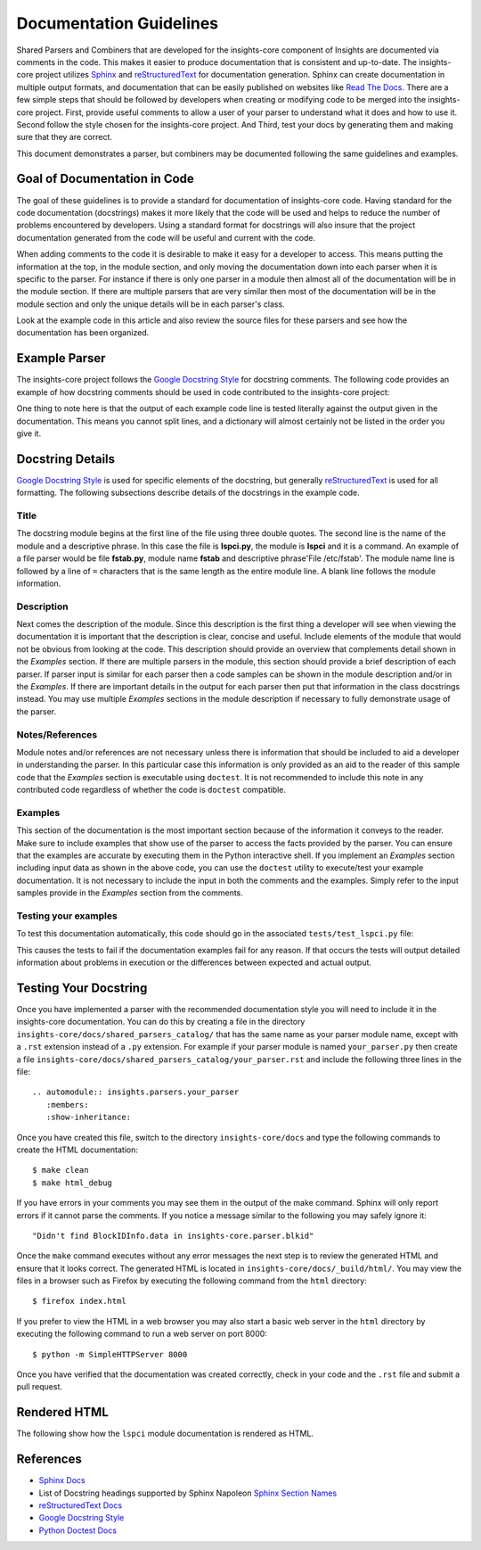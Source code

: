 .. _documentation_guidelines:

************************
Documentation Guidelines
************************


Shared Parsers and Combiners that are developed for the insights-core component of
Insights are documented via comments in the code. This makes it easier to
produce documentation that is consistent and up-to-date. The insights-core project
utilizes `Sphinx`_ and `reStructuredText`_ for documentation generation.
Sphinx can create documentation in multiple output formats, and documentation
that can be easily published on websites like `Read The Docs`_. There are a
few simple steps that should be followed by developers when creating or modifying
code to be merged into the insights-core project. First, provide useful comments to
allow a user of your parser to understand what it does and how to use it. Second
follow the style chosen for the insights-core project. And Third, test your docs by
generating them and making sure that they are correct.

This document demonstrates a parser, but combiners may be documented following
the same guidelines and examples.

Goal of Documentation in Code
=============================
The goal of these guidelines is to provide a standard for documentation of insights-core
code.  Having standard for the code documentation (docstrings) makes it more likely
that the code will be used and helps to reduce the number of problems encountered by
developers. Using a standard format for docstrings will also insure that the project
documentation generated from the code will be useful and current with the code.

When adding comments to the code it is desirable to make it easy for a developer to
access.  This means putting the information at the top, in the module section, and
only moving the documentation down into each parser when it is specific to the parser.
For instance if there is only one parser in a module then almost all of the documentation
will be in the module section.  If there are multiple parsers that are very similar then
most of the documentation will be in the module section and only the unique details will
be in each parser's class.

Look at the example code in this article and also review the source files for
these parsers and see how the documentation has been organized.

Example Parser
==============

The insights-core project follows the `Google Docstring Style`_ for docstring comments.
The following code provides an example of how docstring comments should be used
in code contributed to the insights-core project:

.. code-block:: python
    :linenos:

    """
    lspci - Command
    ===============

    This module provides plugins access to the PCI device information gathered from
    the ``/usr/sbin/lspci`` command.

    Typical output of the ``lspci`` command is::

        00:00.0 Host bridge: Intel Corporation 2nd Generation Core Processor Family DRAM Controller (rev 09)
        00:02.0 VGA compatible controller: Intel Corporation 2nd Generation Core Processor Family Integrated Graphics Controller (rev 09)
        03:00.0 Network controller: Intel Corporation Centrino Advanced-N 6205 [Taylor Peak] (rev 34)
        0d:00.0 System peripheral: Ricoh Co Ltd PCIe SDXC/MMC Host Controller (rev 07)

    The data is exposed via the ``obj.lines`` attribute which is a list containing
    each line in the output.  The data may also be filtered using the
    ``obj.get("filter string")`` method.  This method will return a list of lines
    containing only "filter string".  The ``in`` operator may also be used to test
    whether a particular string is in the ``lspci`` output.  Other methods/operators
    are also supported, see the :py:class:`insights.core.LogFileOutput` class for more information.

    Examples:
        >>> pci_info.get("Intel Corporation")
        ['00:00.0 Host bridge: Intel Corporation 2nd Generation Core Processor Family DRAM Controller (rev 09)', '00:02.0 VGA compatible controller: Intel Corporation 2nd Generation Core Processor Family Integrated Graphics Controller (rev 09)', '03:00.0 Network controller: Intel Corporation Centrino Advanced-N 6205 [Taylor Peak] (rev 34)']
        >>> len(pci_info.get("Network controller"))
        1
        >>> "Centrino Advanced-N 6205" in pci_info
        True
        >>> "0d:00.0" in pci_info
        True
    """
    from .. import LogFileOutput, parser


    @parser('lspci')
    class LsPci(LogFileOutput):
        """Parses output of the ``lspci`` command."""
        pass

One thing to note here is that the output of each example code line is
tested literally against the output given in the documentation.  This means
you cannot split lines, and a dictionary will almost certainly not be listed
in the order you give it.


Docstring Details
=================
`Google Docstring Style`_ is used for specific elements of the docstring, but
generally `reStructuredText`_ is used for all formatting.  The following
subsections describe details of the docstrings in the example code.

Title
-----

.. code-block:: python
    :linenos:

    """
    lspci - Command
    ===============

The docstring module begins at the first line of the file using three double quotes.
The second line is the name of the module and a descriptive phrase.  In this case
the file is **lspci.py**, the module is **lspci** and it is a command.  An example
of a file parser would be file **fstab.py**, module name **fstab** and descriptive
phrase'File /etc/fstab'.  The module
name line is followed by a line of ``=`` characters that is the same length as the
entire module line.  A blank line follows the module information.

Description
-----------

.. code-block:: python
   :linenos:
   :lineno-start: 4

   This module provides plugins access to the PCI device information gathered from
   the ``/usr/sbin/lspci`` command.

   Typical output of the ``lspci`` command is::

       00:00.0 Host bridge: Intel Corporation 2nd Generation Core Processor Family DRAM Controller (rev 09)
       00:02.0 VGA compatible controller: Intel Corporation 2nd Generation Core Processor Family Integrated Graphics Controller (rev 09)
       03:00.0 Network controller: Intel Corporation Centrino Advanced-N 6205 [Taylor Peak] (rev 34)
       0d:00.0 System peripheral: Ricoh Co Ltd PCIe SDXC/MMC Host Controller (rev 07)

   The data is exposed via the ``obj.lines`` attribute which is a list containing
   each line in the output.  The data may also be filtered using the
   ``obj.get("filter string")`` method.  This method will return a list of lines
   containing only "filter string".  The ``in`` operator may also be used to test
   whether a particular string is in the ``lspci`` output.  Other methods/operators
   are also supported, see the :py:class:`insights.core.LogFileOutput` class for more information.

Next comes the description of the module.
Since this description is the first thing a developer will see when viewing
the documentation it is important that the description is clear, concise and useful.
Include elements of the module that would not be obvious from looking at the code.
This description should provide an overview that complements detail shown in the
*Examples* section.  If there are multiple parsers in the module, this section should
provide a brief description of each parser.  If parser input is similar for each parser
then a code samples can be shown in the module description and/or in the *Examples*.  If
there are important details in the output for each parser then put that information
in the class docstrings instead.  You may use multiple *Examples* sections in the
module description if necessary to fully demonstrate usage of the parser.

Notes/References
----------------

.. code-block:: python
   :linenos:
   :lineno-start: 22

   Note:
       The examples in this module may be executed with the following command:

       ``python -m insights.parsers.lspci``

Module notes and/or references are not necessary unless there is information
that should be included to aid a developer in understanding the parser. In
this particular case this information is only provided as an aid to the
reader of this sample code that the *Examples* section is executable using
``doctest``.  It is not recommended to include this note in any contributed code
regardless of whether the code is ``doctest`` compatible.

Examples
--------

.. code-block:: python
   :linenos:
   :lineno-start: 27

   Examples:
       >>> pci_info.get("Intel Corporation")
       ['00:00.0 Host bridge: Intel Corporation 2nd Generation Core Processor Family DRAM Controller (rev 09)', '00:02.0 VGA compatible controller: Intel Corporation 2nd Generation Core Processor Family Integrated Graphics Controller (rev 09)', '03:00.0 Network controller: Intel Corporation Centrino Advanced-N 6205 [Taylor Peak] (rev 34)']
       >>> len(pci_info.get("Network controller"))
       1
       >>> "Centrino Advanced-N 6205" in pci_info
       True
       >>> "0d:00.0" in pci_info
       True
   """

This section of the documentation is the most important section because of
the information it conveys to the reader.  Make sure to include examples that
show use of the parser to access the facts provided by the parser.  You can
ensure that the examples are accurate by executing them in the Python
interactive shell.  If you implement an *Examples* section including input
data as shown in the above code, you can use the ``doctest`` utility to
execute/test your example documentation.  It is not necessary to include the
input in both the comments and the examples.  Simply refer to the input
samples provide in the *Examples* section from the comments.

Testing your examples
---------------------

To test this documentation automatically, this code should go in the
associated ``tests/test_lspci.py`` file:

.. code-block:: python
    :linenos:

    from insights.parsers import lspci
    from insights.tests import context_wrap
    import doctest

    LSPCI_DOCS_EXAMPLE = '''
    00:00.0 Host bridge: Intel Corporation 2nd Generation Core Processor Family DRAM Controller (rev 09)
    00:02.0 VGA compatible controller: Intel Corporation 2nd Generation Core Processor Family Integrated Graphics Controller (rev 09)
    03:00.0 Network controller: Intel Corporation Centrino Advanced-N 6205 [Taylor Peak] (rev 34)
    0d:00.0 System peripheral: Ricoh Co Ltd PCIe SDXC/MMC Host Controller (rev 07)
    '''

    def test_lspci_documentation():
        env = {
            'lspci': lspci.LsPci(context_wrap(LSPCI_DOCS_EXAMPLE)),
        }
        failed, total = doctest.testmod(lspci, globs=env)
        assert failed == 0

This causes the tests to fail if the documentation examples fail for any
reason.  If that occurs the tests will output detailed information about
problems in execution or the differences between expected and actual output.


Testing Your Docstring
======================

Once you have implemented a parser with the recommended documentation style
you will need to include it in the insights-core documentation.  You can do
this by creating a file in the directory
``insights-core/docs/shared_parsers_catalog/`` that has the same name as your
parser module name, except with a ``.rst`` extension instead of a ``.py``
extension.  For example if your parser module is named ``your_parser.py``
then create a file
``insights-core/docs/shared_parsers_catalog/your_parser.rst`` and include the
following three lines in the file::

   .. automodule:: insights.parsers.your_parser
      :members:
      :show-inheritance:

Once you have created this file, switch to the directory
``insights-core/docs`` and type the following commands to create the HTML
documentation::

    $ make clean
    $ make html_debug

If you have errors in your comments you may see them in the output of the
make command. Sphinx will only report errors if it cannot parse the comments.
If you notice a message similar to the following you may safely ignore it::

  "Didn't find BlockIDInfo.data in insights-core.parser.blkid"

Once the ``make`` command executes without any error messages the next step
is to review the generated HTML and ensure that it looks correct.  The
generated HTML is located in ``insights-core/docs/_build/html/``.  You may
view the files in a browser such as Firefox by executing the following
command from the ``html`` directory::

    $ firefox index.html

If you prefer to view the HTML in a web browser you may also start a basic web server
in the ``html`` directory by executing the following command to run a web server on
port 8000::

    $ python -m SimpleHTTPServer 8000

Once you have verified that the documentation was created correctly, check in your
code and the ``.rst`` file and submit a pull request.

Rendered HTML
=============

The following show how the ``lspci`` module documentation is rendered as HTML.

.. figure:: lspci_doc.png
   :alt: LSPCI Parser Module Web Page

References
==========
* `Sphinx Docs`_
* List of Docstring headings supported by Sphinx Napoleon `Sphinx Section Names`_
* `reStructuredText Docs`_
* `Google Docstring Style`_
* `Python Doctest Docs`_


.. Put all of the reference links here
.. Links:

.. _Sphinx Docs: http://www.sphinx-doc.org/en/stable/contents.html
.. _Sphinx: http://www.sphinx-doc.org/en/stable/contents.html
.. _reStructuredText Docs: http://www.sphinx-doc.org/en/stable/rest.html
.. _reStructuredText: http://www.sphinx-doc.org/en/stable/rest.html
.. _Google Docstring Style: http://sphinxcontrib-napoleon.readthedocs.io/en/latest/example_google.html
.. _Sphinx Section Names: https://sphinxcontrib-napoleon.readthedocs.io/en/latest/#docstring-sections
.. _Read the Docs: https://readthedocs.org
.. _Python Doctest Docs: https://docs.python.org/2/library/doctest.html
